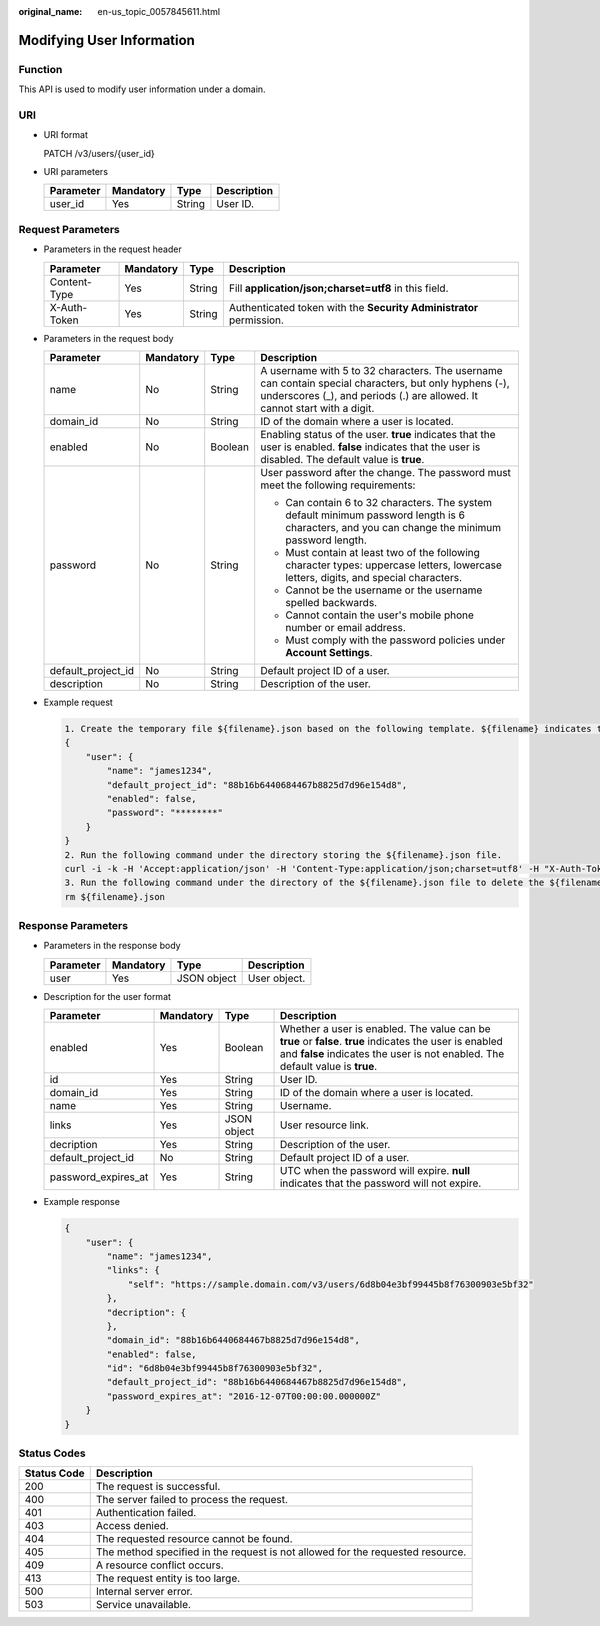 :original_name: en-us_topic_0057845611.html

.. _en-us_topic_0057845611:

Modifying User Information
==========================

Function
--------

This API is used to modify user information under a domain.

URI
---

-  URI format

   PATCH /v3/users/{user_id}

-  URI parameters

   ========= ========= ====== ===========
   Parameter Mandatory Type   Description
   ========= ========= ====== ===========
   user_id   Yes       String User ID.
   ========= ========= ====== ===========

Request Parameters
------------------

-  Parameters in the request header

   +--------------+-----------+--------+---------------------------------------------------------------------+
   | Parameter    | Mandatory | Type   | Description                                                         |
   +==============+===========+========+=====================================================================+
   | Content-Type | Yes       | String | Fill **application/json;charset=utf8** in this field.               |
   +--------------+-----------+--------+---------------------------------------------------------------------+
   | X-Auth-Token | Yes       | String | Authenticated token with the **Security Administrator** permission. |
   +--------------+-----------+--------+---------------------------------------------------------------------+

-  Parameters in the request body

   +--------------------+-----------------+-----------------+------------------------------------------------------------------------------------------------------------------------------------------------------------------------------------+
   | Parameter          | Mandatory       | Type            | Description                                                                                                                                                                        |
   +====================+=================+=================+====================================================================================================================================================================================+
   | name               | No              | String          | A username with 5 to 32 characters. The username can contain special characters, but only hyphens (-), underscores (_), and periods (.) are allowed. It cannot start with a digit. |
   +--------------------+-----------------+-----------------+------------------------------------------------------------------------------------------------------------------------------------------------------------------------------------+
   | domain_id          | No              | String          | ID of the domain where a user is located.                                                                                                                                          |
   +--------------------+-----------------+-----------------+------------------------------------------------------------------------------------------------------------------------------------------------------------------------------------+
   | enabled            | No              | Boolean         | Enabling status of the user. **true** indicates that the user is enabled. **false** indicates that the user is disabled. The default value is **true**.                            |
   +--------------------+-----------------+-----------------+------------------------------------------------------------------------------------------------------------------------------------------------------------------------------------+
   | password           | No              | String          | User password after the change. The password must meet the following requirements:                                                                                                 |
   |                    |                 |                 |                                                                                                                                                                                    |
   |                    |                 |                 | -  Can contain 6 to 32 characters. The system default minimum password length is 6 characters, and you can change the minimum password length.                                     |
   |                    |                 |                 | -  Must contain at least two of the following character types: uppercase letters, lowercase letters, digits, and special characters.                                               |
   |                    |                 |                 | -  Cannot be the username or the username spelled backwards.                                                                                                                       |
   |                    |                 |                 | -  Cannot contain the user's mobile phone number or email address.                                                                                                                 |
   |                    |                 |                 | -  Must comply with the password policies under **Account Settings**.                                                                                                              |
   +--------------------+-----------------+-----------------+------------------------------------------------------------------------------------------------------------------------------------------------------------------------------------+
   | default_project_id | No              | String          | Default project ID of a user.                                                                                                                                                      |
   +--------------------+-----------------+-----------------+------------------------------------------------------------------------------------------------------------------------------------------------------------------------------------+
   | description        | No              | String          | Description of the user.                                                                                                                                                           |
   +--------------------+-----------------+-----------------+------------------------------------------------------------------------------------------------------------------------------------------------------------------------------------+

-  Example request

   .. code-block::

      1. Create the temporary file ${filename}.json based on the following template. ${filename} indicates the temporary file name, which is user-defined.
      {
          "user": {
              "name": "james1234",
              "default_project_id": "88b16b6440684467b8825d7d96e154d8",
              "enabled": false,
              "password": "********"
          }
      }
      2. Run the following command under the directory storing the ${filename}.json file.
      curl -i -k -H 'Accept:application/json' -H 'Content-Type:application/json;charset=utf8' -H "X-Auth-Token:$token" -X POST -d @${filename}.json https://sample.domain.com/v3/users/2c1c6c54e59141b889c99e6fada5f19f
      3. Run the following command under the directory of the ${filename}.json file to delete the ${filename}.json file.
      rm ${filename}.json

Response Parameters
-------------------

-  Parameters in the response body

   ========= ========= =========== ============
   Parameter Mandatory Type        Description
   ========= ========= =========== ============
   user      Yes       JSON object User object.
   ========= ========= =========== ============

-  Description for the user format

   +---------------------+-----------+-------------+-------------------------------------------------------------------------------------------------------------------------------------------------------------------------------------------+
   | Parameter           | Mandatory | Type        | Description                                                                                                                                                                               |
   +=====================+===========+=============+===========================================================================================================================================================================================+
   | enabled             | Yes       | Boolean     | Whether a user is enabled. The value can be **true** or **false**. **true** indicates the user is enabled and **false** indicates the user is not enabled. The default value is **true**. |
   +---------------------+-----------+-------------+-------------------------------------------------------------------------------------------------------------------------------------------------------------------------------------------+
   | id                  | Yes       | String      | User ID.                                                                                                                                                                                  |
   +---------------------+-----------+-------------+-------------------------------------------------------------------------------------------------------------------------------------------------------------------------------------------+
   | domain_id           | Yes       | String      | ID of the domain where a user is located.                                                                                                                                                 |
   +---------------------+-----------+-------------+-------------------------------------------------------------------------------------------------------------------------------------------------------------------------------------------+
   | name                | Yes       | String      | Username.                                                                                                                                                                                 |
   +---------------------+-----------+-------------+-------------------------------------------------------------------------------------------------------------------------------------------------------------------------------------------+
   | links               | Yes       | JSON object | User resource link.                                                                                                                                                                       |
   +---------------------+-----------+-------------+-------------------------------------------------------------------------------------------------------------------------------------------------------------------------------------------+
   | decription          | Yes       | String      | Description of the user.                                                                                                                                                                  |
   +---------------------+-----------+-------------+-------------------------------------------------------------------------------------------------------------------------------------------------------------------------------------------+
   | default_project_id  | No        | String      | Default project ID of a user.                                                                                                                                                             |
   +---------------------+-----------+-------------+-------------------------------------------------------------------------------------------------------------------------------------------------------------------------------------------+
   | password_expires_at | Yes       | String      | UTC when the password will expire. **null** indicates that the password will not expire.                                                                                                  |
   +---------------------+-----------+-------------+-------------------------------------------------------------------------------------------------------------------------------------------------------------------------------------------+

-  Example response

   .. code-block::

      {
          "user": {
              "name": "james1234",
              "links": {
                  "self": "https://sample.domain.com/v3/users/6d8b04e3bf99445b8f76300903e5bf32"
              },
              "decription": {
              },
              "domain_id": "88b16b6440684467b8825d7d96e154d8",
              "enabled": false,
              "id": "6d8b04e3bf99445b8f76300903e5bf32",
              "default_project_id": "88b16b6440684467b8825d7d96e154d8",
              "password_expires_at": "2016-12-07T00:00:00.000000Z"
          }
      }

Status Codes
------------

+-------------+--------------------------------------------------------------------------------+
| Status Code | Description                                                                    |
+=============+================================================================================+
| 200         | The request is successful.                                                     |
+-------------+--------------------------------------------------------------------------------+
| 400         | The server failed to process the request.                                      |
+-------------+--------------------------------------------------------------------------------+
| 401         | Authentication failed.                                                         |
+-------------+--------------------------------------------------------------------------------+
| 403         | Access denied.                                                                 |
+-------------+--------------------------------------------------------------------------------+
| 404         | The requested resource cannot be found.                                        |
+-------------+--------------------------------------------------------------------------------+
| 405         | The method specified in the request is not allowed for the requested resource. |
+-------------+--------------------------------------------------------------------------------+
| 409         | A resource conflict occurs.                                                    |
+-------------+--------------------------------------------------------------------------------+
| 413         | The request entity is too large.                                               |
+-------------+--------------------------------------------------------------------------------+
| 500         | Internal server error.                                                         |
+-------------+--------------------------------------------------------------------------------+
| 503         | Service unavailable.                                                           |
+-------------+--------------------------------------------------------------------------------+

